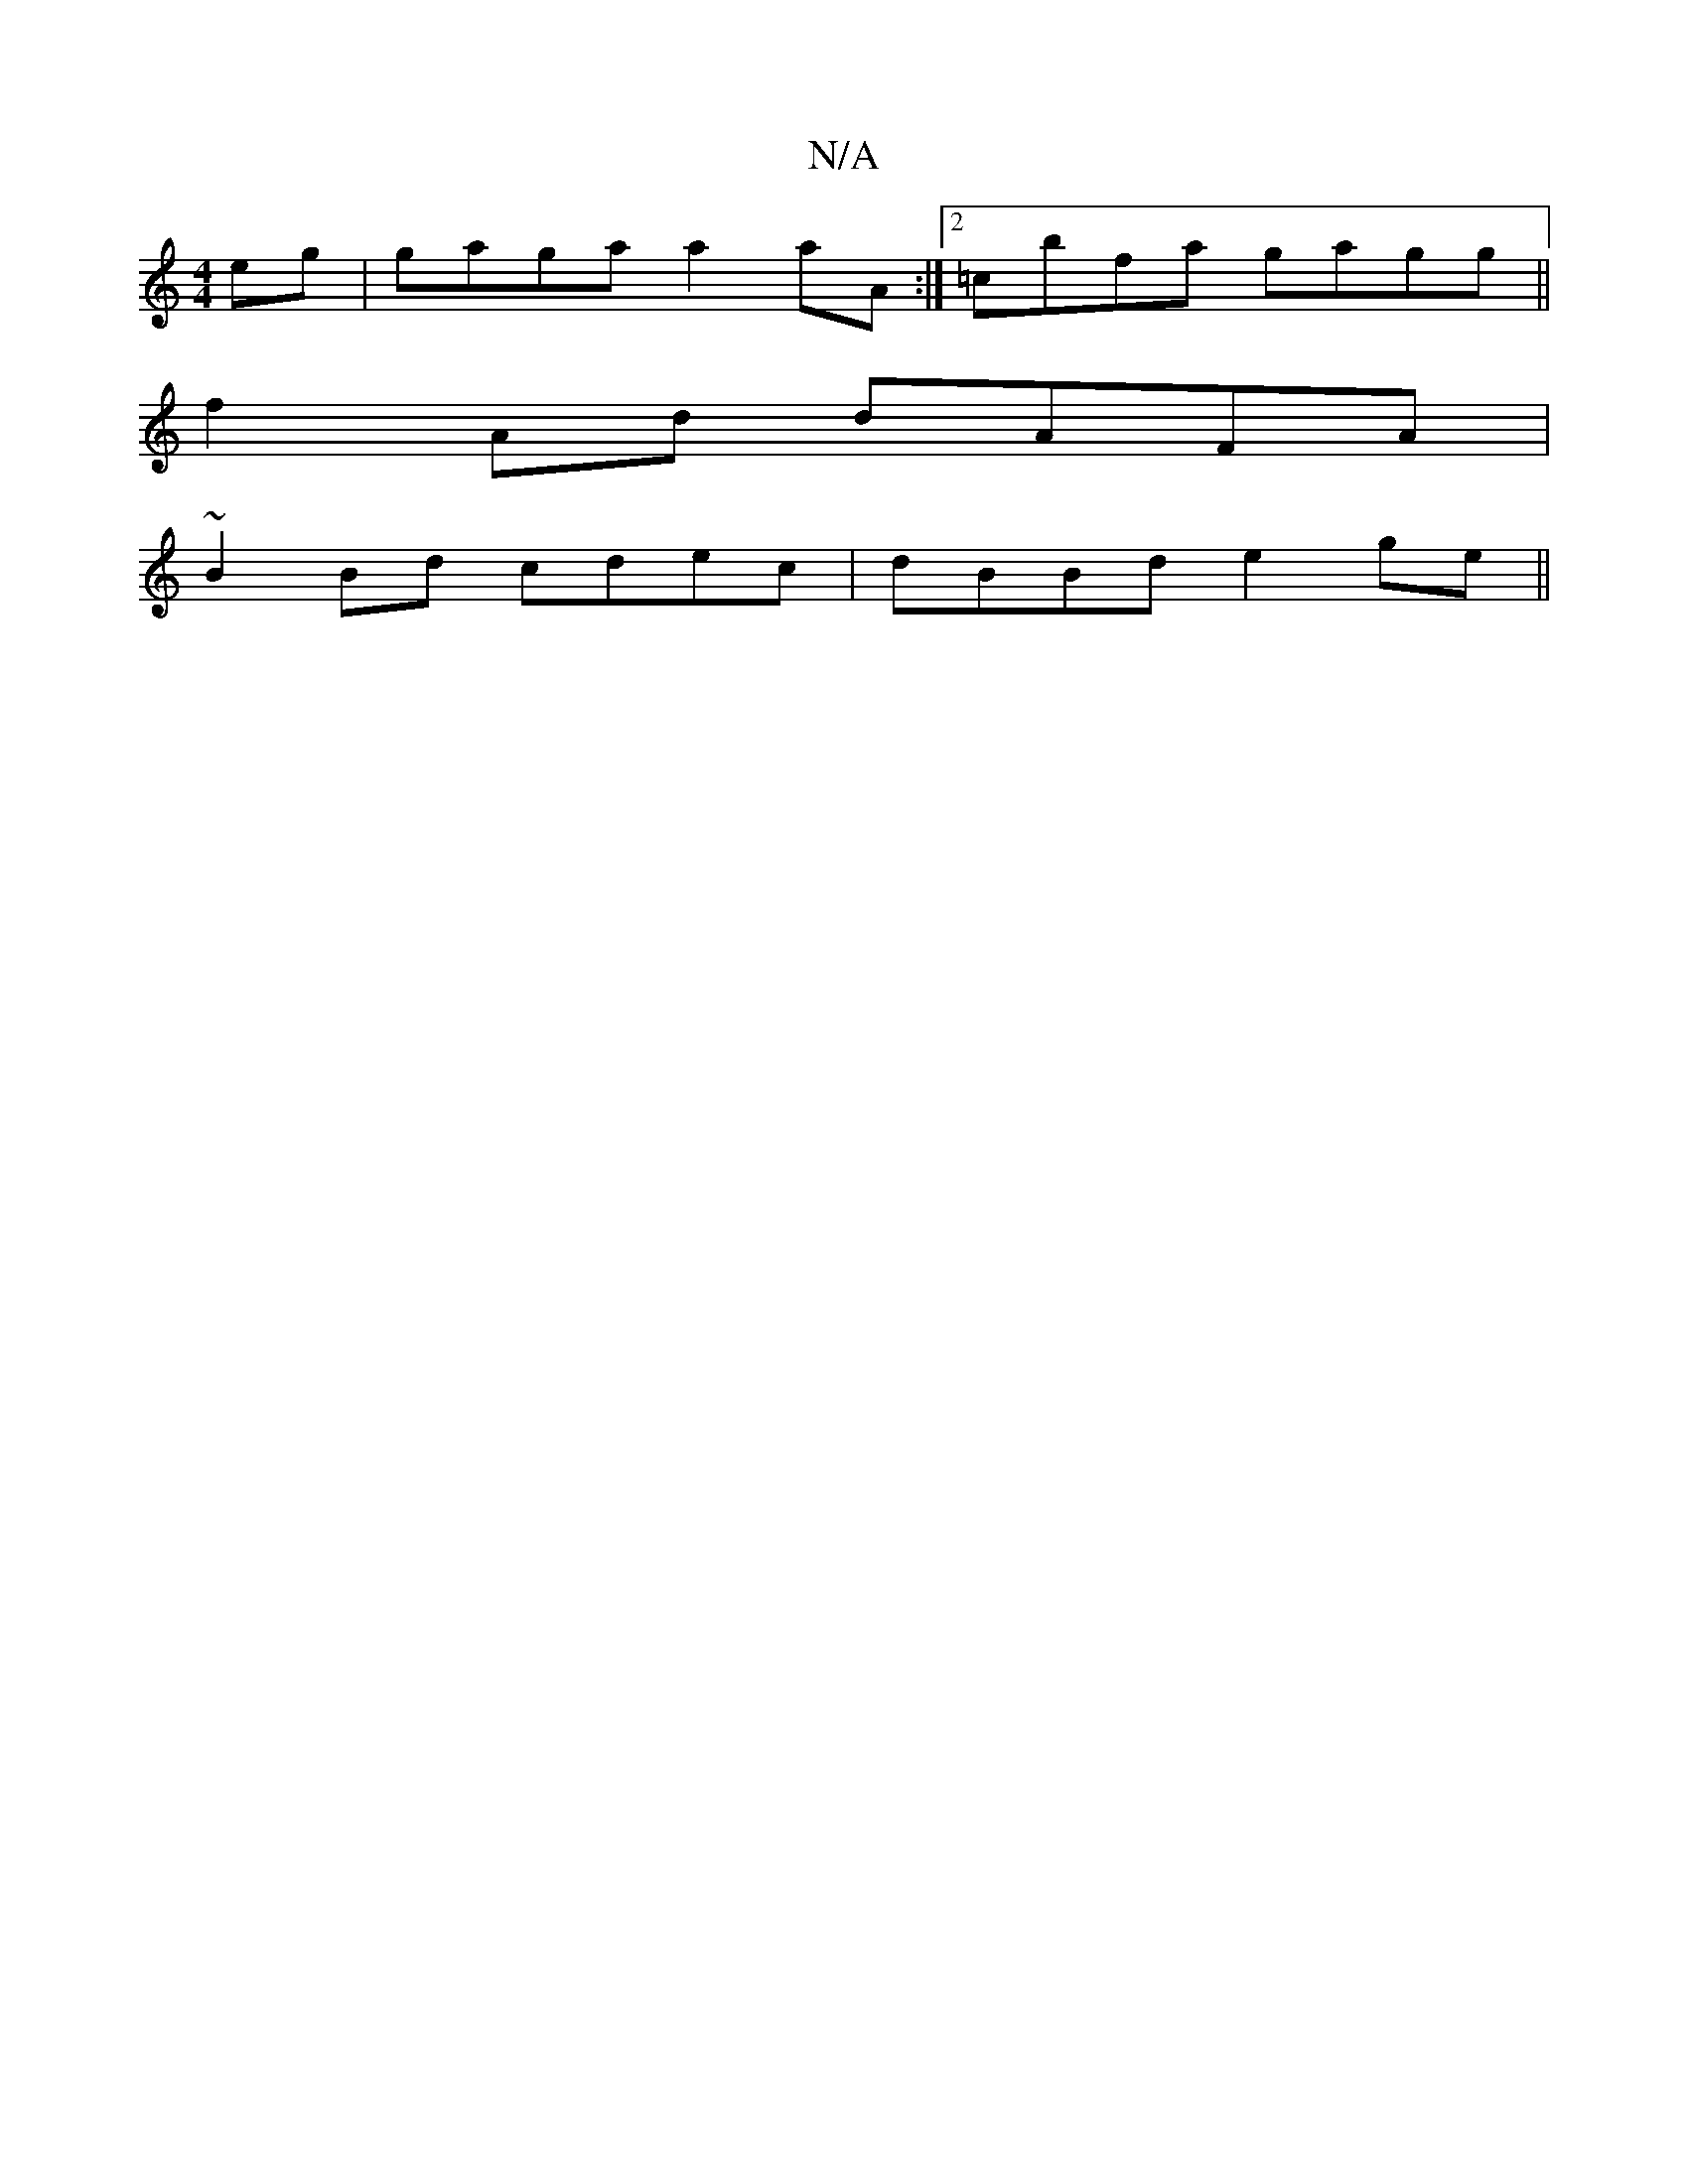 X:1
T:N/A
M:4/4
R:N/A
K:Cmajor
eg|gaga a2aA:|2 =cbfa gagg||
f2 Ad dAFA|
~B2Bd cdec|dBBd e2 ge||

B2 cd AGEG|AF (3FAA ADGA|BA AG AABc|defg efd:|

|:CDA :|

|: D2 GF GBgA|
D2de fdfd|ec~=c2 [d{e}d)"A"B/E/c|B/c/d B2 dBdf:|2 EGAd aged:|